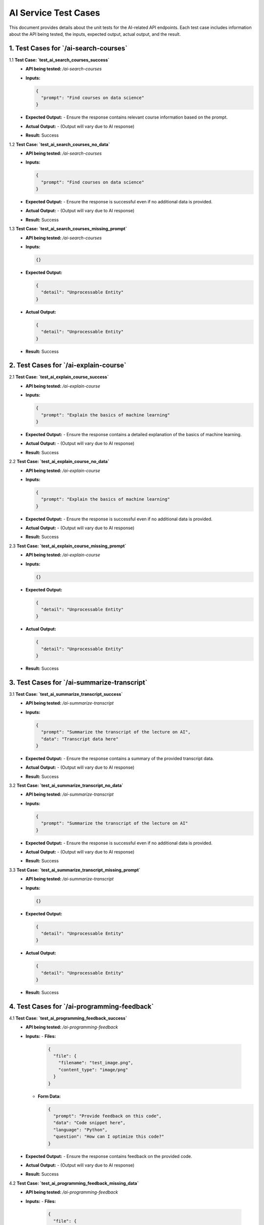 AI Service Test Cases
=====================

This document provides details about the unit tests for the AI-related API endpoints. Each test case includes information about the API being tested, the inputs, expected output, actual output, and the result.

1. **Test Cases for `/ai-search-courses`**
---------------------------------------------

1.1 **Test Case: `test_ai_search_courses_success`**
   - **API being tested:** `/ai-search-courses`
   - **Inputs:**

     .. code-block:: json

       {
         "prompt": "Find courses on data science"
       }

   - **Expected Output:**
     - Ensure the response contains relevant course information based on the prompt.

   - **Actual Output:** 
     - (Output will vary due to AI response)

   - **Result:** Success

1.2 **Test Case: `test_ai_search_courses_no_data`**
   - **API being tested:** `/ai-search-courses`
   - **Inputs:**

     .. code-block:: json

       {
         "prompt": "Find courses on data science"
       }

   - **Expected Output:**
     - Ensure the response is successful even if no additional data is provided.

   - **Actual Output:** 
     - (Output will vary due to AI response)

   - **Result:** Success

1.3 **Test Case: `test_ai_search_courses_missing_prompt`**
   - **API being tested:** `/ai-search-courses`
   - **Inputs:**

     .. code-block:: json

       {}

   - **Expected Output:**

     .. code-block:: json

       {
         "detail": "Unprocessable Entity"
       }

   - **Actual Output:** 

     .. code-block:: json

       {
         "detail": "Unprocessable Entity"
       }

   - **Result:** Success


2. **Test Cases for `/ai-explain-course`**
---------------------------------------------

2.1 **Test Case: `test_ai_explain_course_success`**
   - **API being tested:** `/ai-explain-course`
   - **Inputs:**

     .. code-block:: json

       {
         "prompt": "Explain the basics of machine learning"
       }

   - **Expected Output:**
     - Ensure the response contains a detailed explanation of the basics of machine learning.

   - **Actual Output:** 
     - (Output will vary due to AI response)

   - **Result:** Success

2.2 **Test Case: `test_ai_explain_course_no_data`**
   - **API being tested:** `/ai-explain-course`
   - **Inputs:**

     .. code-block:: json

       {
         "prompt": "Explain the basics of machine learning"
       }

   - **Expected Output:**
     - Ensure the response is successful even if no additional data is provided.

   - **Actual Output:** 
     - (Output will vary due to AI response)

   - **Result:** Success

2.3 **Test Case: `test_ai_explain_course_missing_prompt`**
   - **API being tested:** `/ai-explain-course`
   - **Inputs:**

     .. code-block:: json

       {}

   - **Expected Output:**

     .. code-block:: json

       {
         "detail": "Unprocessable Entity"
       }

   - **Actual Output:** 

     .. code-block:: json

       {
         "detail": "Unprocessable Entity"
       }

   - **Result:** Success


3. **Test Cases for `/ai-summarize-transcript`**
------------------------------------------------------

3.1 **Test Case: `test_ai_summarize_transcript_success`**
   - **API being tested:** `/ai-summarize-transcript`
   - **Inputs:**

     .. code-block:: json

       {
         "prompt": "Summarize the transcript of the lecture on AI",
         "data": "Transcript data here"
       }

   - **Expected Output:**
     - Ensure the response contains a summary of the provided transcript data.

   - **Actual Output:** 
     - (Output will vary due to AI response)

   - **Result:** Success

3.2 **Test Case: `test_ai_summarize_transcript_no_data`**
   - **API being tested:** `/ai-summarize-transcript`
   - **Inputs:**

     .. code-block:: json

       {
         "prompt": "Summarize the transcript of the lecture on AI"
       }

   - **Expected Output:**
     - Ensure the response is successful even if no additional data is provided.

   - **Actual Output:** 
     - (Output will vary due to AI response)

   - **Result:** Success

3.3 **Test Case: `test_ai_summarize_transcript_missing_prompt`**
   - **API being tested:** `/ai-summarize-transcript`
   - **Inputs:**

     .. code-block:: json

       {}

   - **Expected Output:**

     .. code-block:: json

       {
         "detail": "Unprocessable Entity"
       }

   - **Actual Output:** 

     .. code-block:: json

       {
         "detail": "Unprocessable Entity"
       }

   - **Result:** Success


4. **Test Cases for `/ai-programming-feedback`**
----------------------------------------------------

4.1 **Test Case: `test_ai_programming_feedback_success`**
   - **API being tested:** `/ai-programming-feedback`
   - **Inputs:**
     - **Files:** 

       .. code-block:: json

         {
           "file": {
             "filename": "test_image.png",
             "content_type": "image/png"
           }
         }

     - **Form Data:**

       .. code-block:: json

         {
           "prompt": "Provide feedback on this code",
           "data": "Code snippet here",
           "language": "Python",
           "question": "How can I optimize this code?"
         }

   - **Expected Output:**
     - Ensure the response contains feedback on the provided code.

   - **Actual Output:** 
     - (Output will vary due to AI response)

   - **Result:** Success

4.2 **Test Case: `test_ai_programming_feedback_missing_data`**
   - **API being tested:** `/ai-programming-feedback`
   - **Inputs:**
     - **Files:** 

       .. code-block:: json

         {
           "file": {
             "filename": "test_image.png",
             "content_type": "image/png"
           }
         }

     - **Form Data:**

       .. code-block:: json

         {
           "prompt": "Provide feedback on this code",
           "language": "Python",
           "question": "How can I optimize this code?"
         }

   - **Expected Output:**
     - Ensure the response is successful even if some data is missing.

   - **Actual Output:** 
     - (Output will vary due to AI response)

   - **Result:** Success

4.3 **Test Case: `test_ai_programming_feedback_missing_prompt`**
   - **API being tested:** `/ai-programming-feedback`
   - **Inputs:**
     - **Files:** 

       .. code-block:: json

         {
           "file": {
             "filename": "test_image.png",
             "content_type": "image/png"
           }
         }

     - **Form Data:**

       .. code-block:: json

         {
           "data": "Code snippet here",
           "language": "Python",
           "question": "How can I optimize this code?"
         }

   - **Expected Output:**
     - Ensure the response is successful even if the prompt is missing.

   - **Actual Output:** 
     - (Output will vary due to AI response)

   - **Result:** Success
